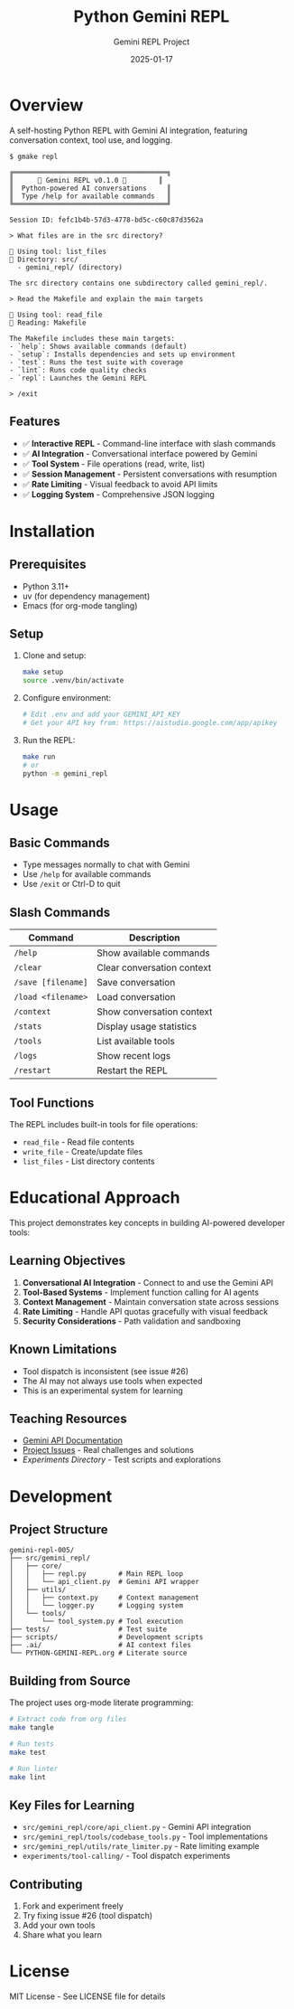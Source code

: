 #+TITLE: Python Gemini REPL
#+AUTHOR: Gemini REPL Project
#+DATE: 2025-01-17

[[https://img.shields.io/badge/version-0.1.0-blue.svg]]
[[https://img.shields.io/badge/python-3.11+-blue.svg]]
[[https://img.shields.io/badge/license-MIT-green.svg]]
[[https://img.shields.io/badge/status-experimental-orange.svg]]
[[https://img.shields.io/badge/purpose-educational-yellow.svg]]

* Overview

A self-hosting Python REPL with Gemini AI integration, featuring conversation context, tool use, and logging.

#+begin_example
$ gmake repl

╔══════════════════════════════════════╗
║      🌟 Gemini REPL v0.1.0 🌟        ║
║  Python-powered AI conversations     ║
║  Type /help for available commands   ║
╚══════════════════════════════════════╝

Session ID: fefc1b4b-57d3-4778-bd5c-c60c87d3562a

> What files are in the src directory?

🔧 Using tool: list_files
📂 Directory: src/
  - gemini_repl/ (directory)

The src directory contains one subdirectory called gemini_repl/.

> Read the Makefile and explain the main targets

🔧 Using tool: read_file
📄 Reading: Makefile

The Makefile includes these main targets:
- `help`: Shows available commands (default)
- `setup`: Installs dependencies and sets up environment
- `test`: Runs the test suite with coverage
- `lint`: Runs code quality checks
- `repl`: Launches the Gemini REPL

> /exit
#+end_example

** Features

- ✅ *Interactive REPL* - Command-line interface with slash commands
- ✅ *AI Integration* - Conversational interface powered by Gemini
- ✅ *Tool System* - File operations (read, write, list)
- ✅ *Session Management* - Persistent conversations with resumption
- ✅ *Rate Limiting* - Visual feedback to avoid API limits
- ✅ *Logging System* - Comprehensive JSON logging

* Installation

** Prerequisites

- Python 3.11+
- uv (for dependency management)
- Emacs (for org-mode tangling)

** Setup

1. Clone and setup:
   #+begin_src bash
   make setup
   source .venv/bin/activate
   #+end_src

2. Configure environment:
   #+begin_src bash
   # Edit .env and add your GEMINI_API_KEY
   # Get your API key from: https://aistudio.google.com/app/apikey
   #+end_src

3. Run the REPL:
   #+begin_src bash
   make run
   # or
   python -m gemini_repl
   #+end_src

* Usage

** Basic Commands

- Type messages normally to chat with Gemini
- Use ~/help~ for available commands
- Use ~/exit~ or Ctrl-D to quit

** Slash Commands

| Command | Description |
|---------+-------------|
| ~/help~ | Show available commands |
| ~/clear~ | Clear conversation context |
| ~/save [filename]~ | Save conversation |
| ~/load <filename>~ | Load conversation |
| ~/context~ | Show conversation context |
| ~/stats~ | Display usage statistics |
| ~/tools~ | List available tools |
| ~/logs~ | Show recent logs |
| ~/restart~ | Restart the REPL |

** Tool Functions

The REPL includes built-in tools for file operations:
- ~read_file~ - Read file contents
- ~write_file~ - Create/update files
- ~list_files~ - List directory contents

* Educational Approach

This project demonstrates key concepts in building AI-powered developer tools:

** Learning Objectives

1. *Conversational AI Integration* - Connect to and use the Gemini API
2. *Tool-Based Systems* - Implement function calling for AI agents  
3. *Context Management* - Maintain conversation state across sessions
4. *Rate Limiting* - Handle API quotas gracefully with visual feedback
5. *Security Considerations* - Path validation and sandboxing

** Known Limitations

- Tool dispatch is inconsistent (see issue #26)
- The AI may not always use tools when expected
- This is an experimental system for learning

** Teaching Resources

- [[https://ai.google.dev/gemini-api/docs][Gemini API Documentation]]
- [[https://github.com/aygp-dr/gemini-repl-005/issues][Project Issues]] - Real challenges and solutions
- [[experiments/][Experiments Directory]] - Test scripts and explorations

* Development

** Project Structure

#+begin_example
gemini-repl-005/
├── src/gemini_repl/
│   ├── core/
│   │   ├── repl.py        # Main REPL loop
│   │   └── api_client.py  # Gemini API wrapper
│   ├── utils/
│   │   ├── context.py     # Context management
│   │   └── logger.py      # Logging system
│   └── tools/
│       └── tool_system.py # Tool execution
├── tests/                 # Test suite
├── scripts/               # Development scripts
├── .ai/                   # AI context files
└── PYTHON-GEMINI-REPL.org # Literate source
#+end_example

** Building from Source

The project uses org-mode literate programming:

#+begin_src bash
# Extract code from org files
make tangle

# Run tests
make test

# Run linter
make lint
#+end_src

** Key Files for Learning

- ~src/gemini_repl/core/api_client.py~ - Gemini API integration
- ~src/gemini_repl/tools/codebase_tools.py~ - Tool implementations
- ~src/gemini_repl/utils/rate_limiter.py~ - Rate limiting example
- ~experiments/tool-calling/~ - Tool dispatch experiments

** Contributing

1. Fork and experiment freely
2. Try fixing issue #26 (tool dispatch)
3. Add your own tools
4. Share what you learn

* License

MIT License - See LICENSE file for details
